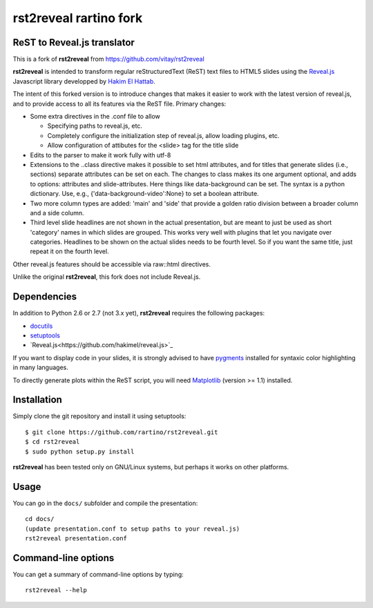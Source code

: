 #######################
rst2reveal rartino fork
#######################

ReST to Reveal.js translator
----------------------------

This is a fork of **rst2reveal** from https://github.com/vitay/rst2reveal

**rst2reveal** is intended to transform regular reStructuredText (ReST) text files to HTML5 slides using the `Reveal.js <https://github.com/hakimel/reveal.js>`_ Javascript library developped by `Hakim El Hattab <http://hakim.se>`_. 

The intent of this forked version is to introduce changes that makes it easier to work with the latest version of reveal.js, and to provide access to all its features via the ReST file. Primary changes:

* Some extra directives in the .conf file to allow
    
  - Specifying paths to reveal.js, etc.
  - Completely configure the initialization step of reveal.js, allow loading plugins, etc.
  - Allow configuration of attibutes for the <slide> tag for the title slide

* Edits to the parser to make it work fully with utf-8 

* Extensions to the ..class directive makes it possible to set html attributes, and for titles that generate slides (i.e., sections) separate attributes can be set on each.
  The changes to class makes its one argument optional, and adds to options: attributes and slide-attributes. Here things like data-background can be set. The syntax is
  a python dictionary. Use, e.g., {'data-background-video':None} to set a boolean attribute.

* Two more column types are added: 'main' and 'side' that provide a golden ratio division between a broader column and a side column.

* Third level slide headlines are not shown in the actual presentation, but are meant to just be used as short 'category' names in which slides are grouped.
  This works very well with plugins that let you navigate over categories.
  Headlines to be shown on the actual slides needs to be fourth level. So if you want the same title, just repeat it on the fourth level.
  
Other reveal.js features should be accessible via raw::html directives.
	
Unlike the original **rst2reveal**, this fork does not include Reveal.js.

Dependencies
------------

In addition to Python 2.6 or 2.7 (not 3.x yet), **rst2reveal** requires the following packages:

* `docutils <http://docutils.sourceforge.net/>`_

* `setuptools <http://pypi.python.org/pypi/setuptools>`_

* `Reveal.js<https://github.com/hakimel/reveal.js>`_
  
If you want to display code in your slides, it is strongly advised to have `pygments <http://www.pygments.org>`_ installed for syntaxic color highlighting in many languages.

To directly generate plots within the ReST script, you will need `Matplotlib <http://matplotlib.org/>`_ (version >= 1.1) installed.

Installation
------------

Simply clone the git repository and install it using setuptools::

    $ git clone https://github.com/rartino/rst2reveal.git
    $ cd rst2reveal
    $ sudo python setup.py install
    
**rst2reveal** has been tested only on GNU/Linux systems, but perhaps it works on other platforms.

Usage
-----

You can go in the ``docs/`` subfolder and compile the presentation::
    
    cd docs/
    (update presentation.conf to setup paths to your reveal.js)
    rst2reveal presentation.conf

Command-line options
--------------------
    
You can get a summary of command-line options by typing::

    rst2reveal --help

